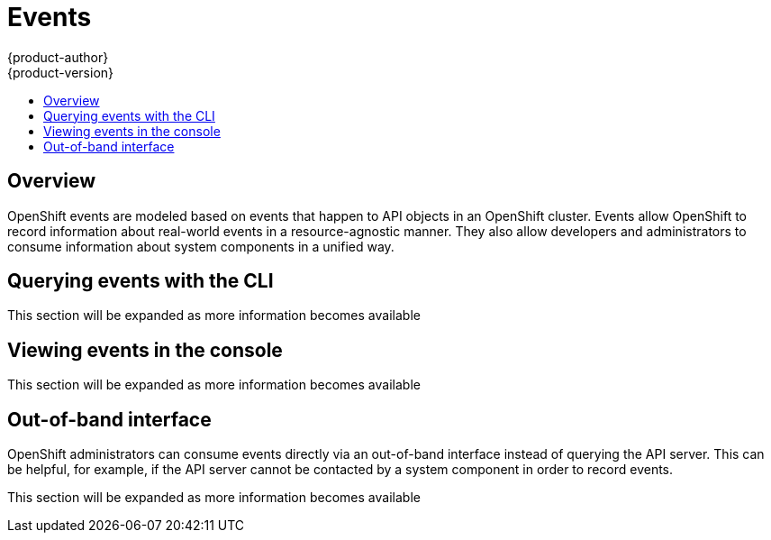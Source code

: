 [[dev-guide-events]]
= Events
{product-author}
{product-version}
:data-uri:
:icons:
:experimental:
:toc: macro
:toc-title:

toc::[]

== Overview

OpenShift events are modeled based on events that happen to API objects in an OpenShift cluster.  Events allow OpenShift to record information about real-world events in a resource-agnostic manner. They also allow developers and administrators to consume information about system components in a unified way.

== Querying events with the CLI

This section will be expanded as more information becomes available

== Viewing events in the console

This section will be expanded as more information becomes available

== Out-of-band interface

// NOT YET IMPLEMENTED

OpenShift administrators can consume events directly via an out-of-band interface instead
of querying the API server. This can be helpful, for example, if the API server cannot be contacted by a system component in order to record events.

This section will be expanded as more information becomes available

// TODO: out-of-band example

